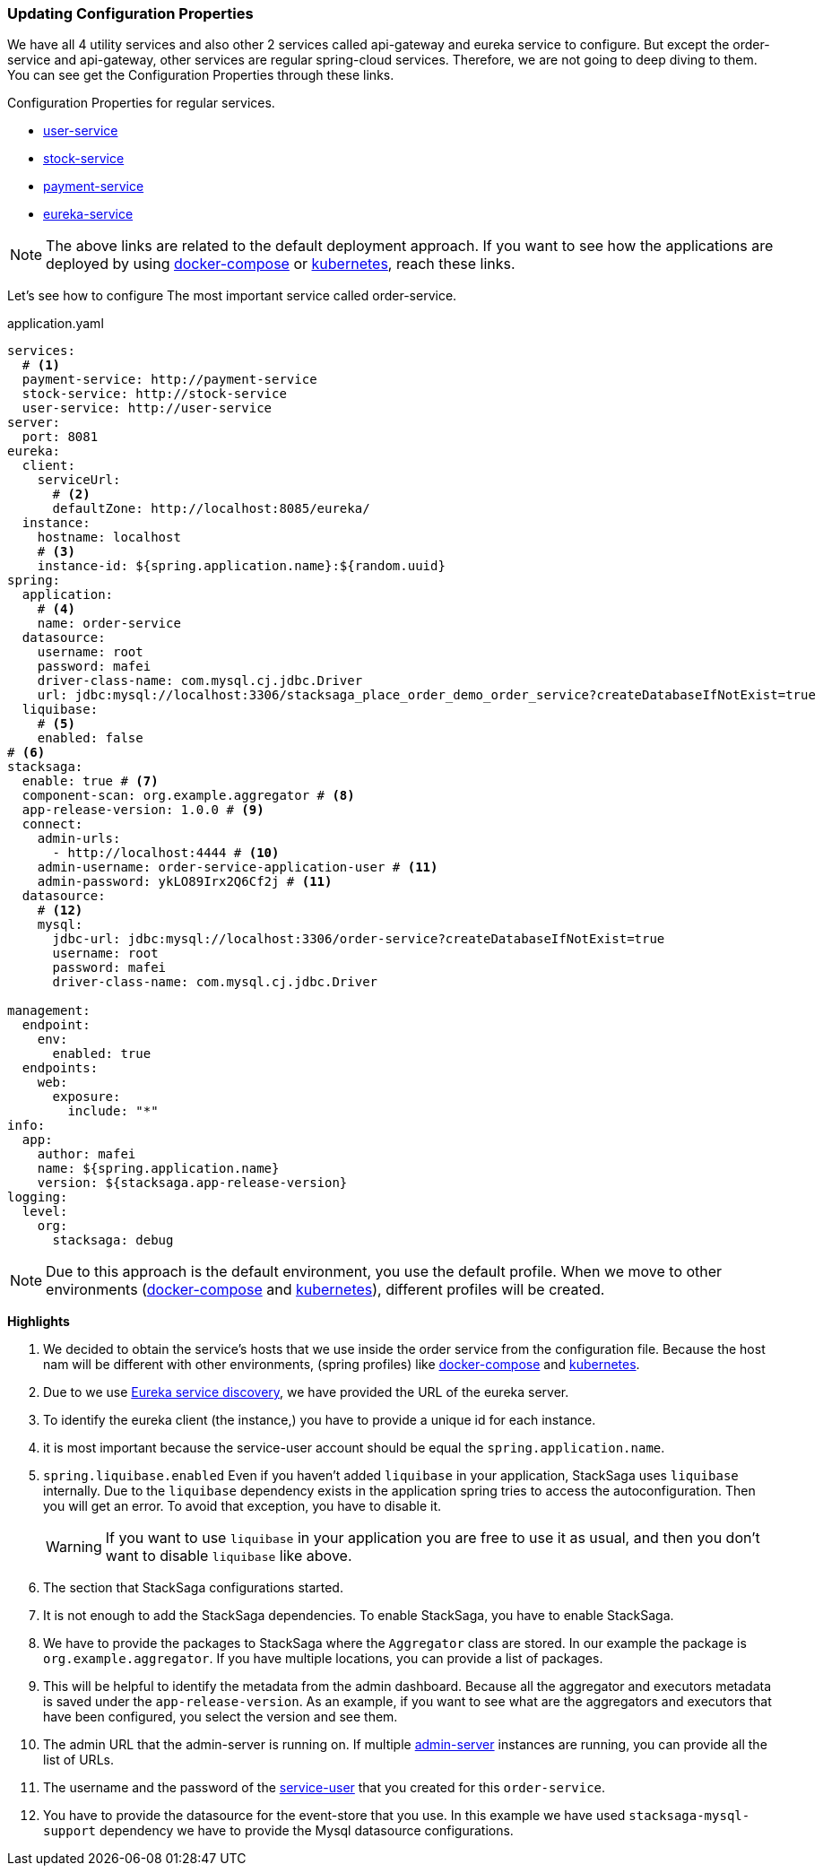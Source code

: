 === Updating Configuration Properties

We have all 4 utility services and also other 2 services called api-gateway and eureka service to configure.
But except the order-service and api-gateway, other services are regular spring-cloud services.
Therefore, we are not going to deep diving to them.
You can see get the Configuration Properties through these links.

.Configuration Properties for regular services.
* xref://[user-service]
* xref://[stock-service]
* xref://[payment-service]
* xref://[eureka-service]

NOTE: The above links are related to the default deployment approach.
If you want
to see
how the applications are deployed
by using xref://[docker-compose] or xref:quick-examples:migrating-to-k8s.adoc[kubernetes],
reach these links.

Let's see how to configure The most important service called order-service.

[source,yaml]
.application.yaml
----
services:
  # <1>
  payment-service: http://payment-service
  stock-service: http://stock-service
  user-service: http://user-service
server:
  port: 8081
eureka:
  client:
    serviceUrl:
      # <2>
      defaultZone: http://localhost:8085/eureka/
  instance:
    hostname: localhost
    # <3>
    instance-id: ${spring.application.name}:${random.uuid}
spring:
  application:
    # <4>
    name: order-service
  datasource:
    username: root
    password: mafei
    driver-class-name: com.mysql.cj.jdbc.Driver
    url: jdbc:mysql://localhost:3306/stacksaga_place_order_demo_order_service?createDatabaseIfNotExist=true
  liquibase:
    # <5>
    enabled: false
# <6>
stacksaga:
  enable: true # <7>
  component-scan: org.example.aggregator # <8>
  app-release-version: 1.0.0 # <9>
  connect:
    admin-urls:
      - http://localhost:4444 # <10>
    admin-username: order-service-application-user # <11>
    admin-password: ykLO89Irx2Q6Cf2j # <11>
  datasource:
    # <12>
    mysql:
      jdbc-url: jdbc:mysql://localhost:3306/order-service?createDatabaseIfNotExist=true
      username: root
      password: mafei
      driver-class-name: com.mysql.cj.jdbc.Driver

management:
  endpoint:
    env:
      enabled: true
  endpoints:
    web:
      exposure:
        include: "*"
info:
  app:
    author: mafei
    name: ${spring.application.name}
    version: ${stacksaga.app-release-version}
logging:
  level:
    org:
      stacksaga: debug
----

NOTE: Due to this approach is the default environment, you use the default profile.
When we move to other environments (xref:stackSaga-demo-with-docker-and-docker-compose.adoc[docker-compose] and xref:migrating-to-k8s.adoc[kubernetes]), different profiles will be created.

*Highlights*

<1> We decided to obtain the service's hosts that we use inside the order service from the configuration file.
Because the host nam will be different with other environments, (spring profiles) like xref:stackSaga-demo-with-docker-and-docker-compose.adoc[docker-compose] and xref:migrating-to-k8s.adoc[kubernetes].

<2> Due to we use xref://[Eureka service discovery], we have provided the URL of the eureka server.

<3> To identify the eureka client (the instance,) you have to provide a unique id for each instance.

<4> it is most important because the service-user account should be equal the `spring.application.name`.

<5> `spring.liquibase.enabled` Even if you haven't added `liquibase` in your application, StackSaga uses  `liquibase` internally.
Due to the `liquibase` dependency exists in the application spring tries to access the autoconfiguration.
Then you will get an error.
To avoid that exception, you have to disable it.
+
WARNING: If you want to use `liquibase` in your application you are free to use it as usual, and then you don't want to disable `liquibase` like above.

<6> The section that StackSaga configurations started.

<7> It is not enough to add the StackSaga dependencies.
To enable StackSaga, you have to enable StackSaga.

<8> We have to provide the packages to StackSaga where the `Aggregator` class are stored.
In our example the package is `org.example.aggregator`.
If you have multiple locations, you can provide a list of packages.

<9> This will be helpful to identify the metadata from the admin dashboard.
Because all the aggregator and executors metadata is saved under the `app-release-version`.
As an example, if you want to see what are the aggregators and executors that have been configured, you select the version and see them.

<10> The admin URL that the admin-server is running on.
If multiple xref://[admin-server] instances are running, you can provide all the list of URLs.
[[mentioning_service_user_credential]]
<11> The username and the password of the xref:admin:create_service_user.adoc[service-user] that you created for this `order-service`.

<12> You have to provide the datasource for the event-store that you use.
In this example we have used `stacksaga-mysql-support` dependency we have to provide the Mysql datasource configurations.

